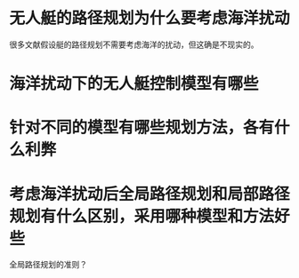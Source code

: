 * 无人艇的路径规划为什么要考虑海洋扰动
很多文献假设艇的路径规划不需要考虑海洋的扰动，但这确是不现实的。

* 海洋扰动下的无人艇控制模型有哪些
* 针对不同的模型有哪些规划方法，各有什么利弊
* 考虑海洋扰动后全局路径规划和局部路径规划有什么区别，采用哪种模型和方法好些
全局路径规划的准则？
